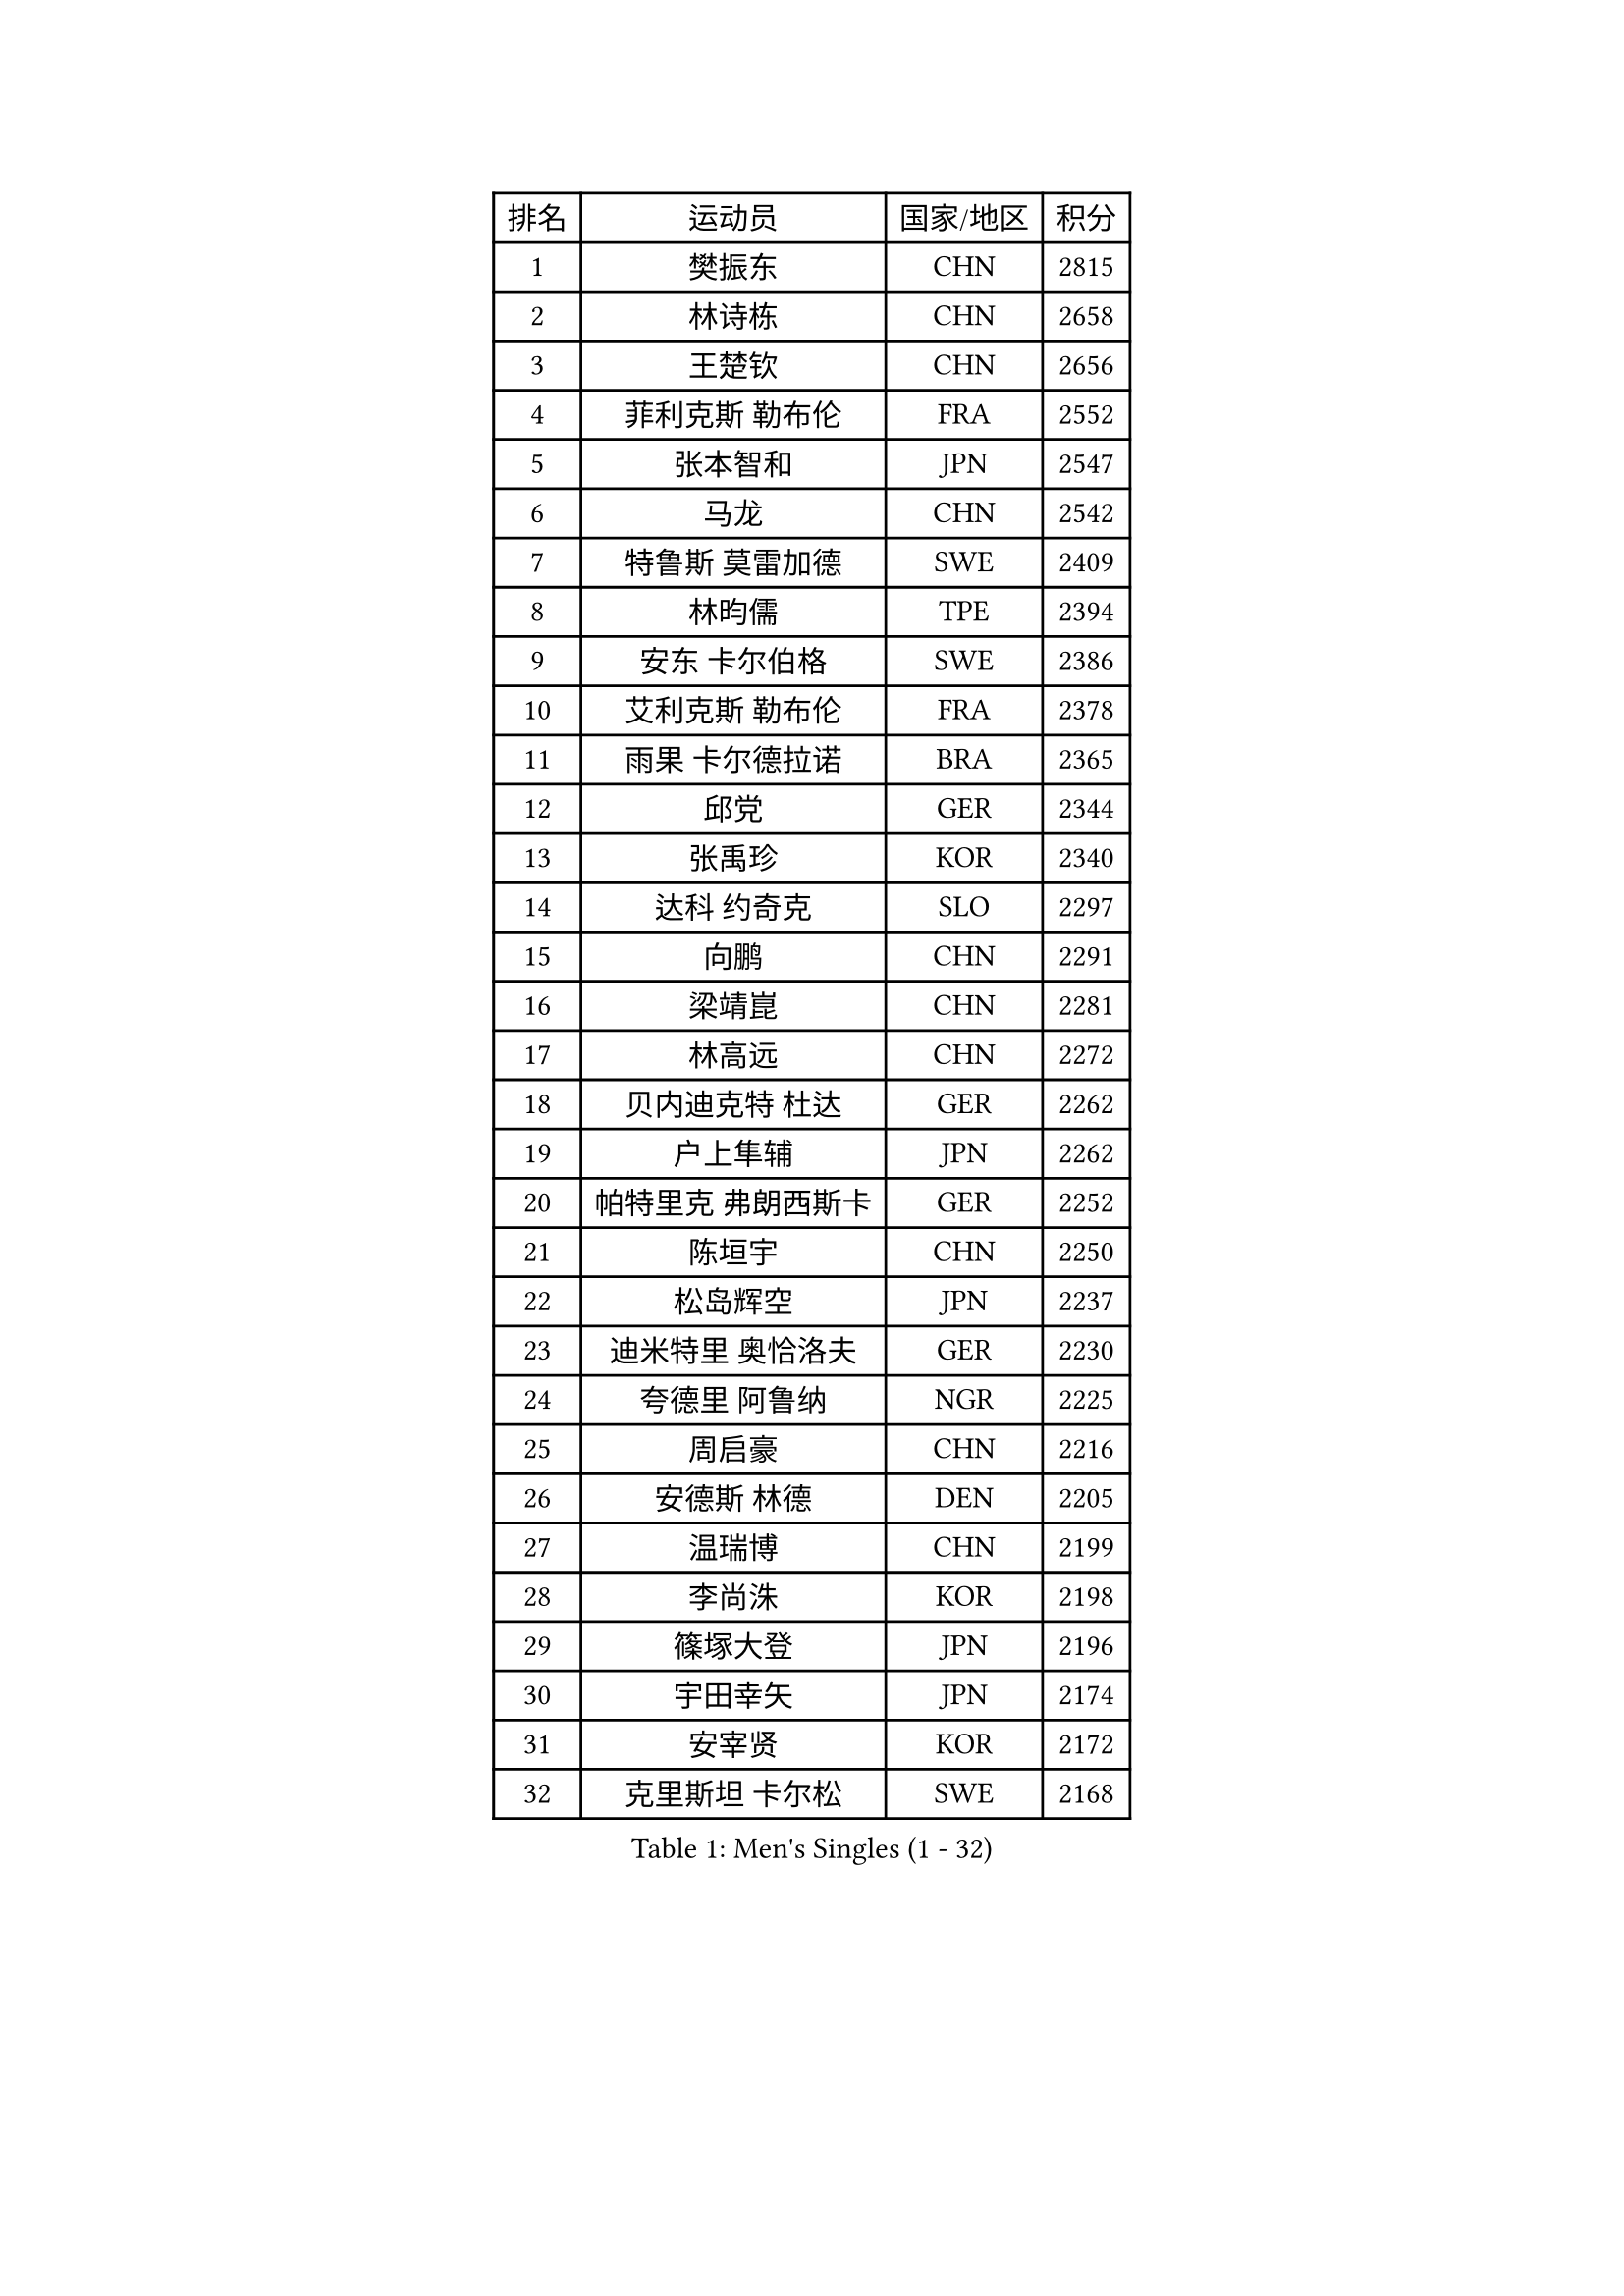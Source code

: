 
#set text(font: ("Courier New", "NSimSun"))
#figure(
  caption: "Men's Singles (1 - 32)",
    table(
      columns: 4,
      [排名], [运动员], [国家/地区], [积分],
      [1], [樊振东], [CHN], [2815],
      [2], [林诗栋], [CHN], [2658],
      [3], [王楚钦], [CHN], [2656],
      [4], [菲利克斯 勒布伦], [FRA], [2552],
      [5], [张本智和], [JPN], [2547],
      [6], [马龙], [CHN], [2542],
      [7], [特鲁斯 莫雷加德], [SWE], [2409],
      [8], [林昀儒], [TPE], [2394],
      [9], [安东 卡尔伯格], [SWE], [2386],
      [10], [艾利克斯 勒布伦], [FRA], [2378],
      [11], [雨果 卡尔德拉诺], [BRA], [2365],
      [12], [邱党], [GER], [2344],
      [13], [张禹珍], [KOR], [2340],
      [14], [达科 约奇克], [SLO], [2297],
      [15], [向鹏], [CHN], [2291],
      [16], [梁靖崑], [CHN], [2281],
      [17], [林高远], [CHN], [2272],
      [18], [贝内迪克特 杜达], [GER], [2262],
      [19], [户上隼辅], [JPN], [2262],
      [20], [帕特里克 弗朗西斯卡], [GER], [2252],
      [21], [陈垣宇], [CHN], [2250],
      [22], [松岛辉空], [JPN], [2237],
      [23], [迪米特里 奥恰洛夫], [GER], [2230],
      [24], [夸德里 阿鲁纳], [NGR], [2225],
      [25], [周启豪], [CHN], [2216],
      [26], [安德斯 林德], [DEN], [2205],
      [27], [温瑞博], [CHN], [2199],
      [28], [李尚洙], [KOR], [2198],
      [29], [篠塚大登], [JPN], [2196],
      [30], [宇田幸矢], [JPN], [2174],
      [31], [安宰贤], [KOR], [2172],
      [32], [克里斯坦 卡尔松], [SWE], [2168],
    )
  )#pagebreak()

#set text(font: ("Courier New", "NSimSun"))
#figure(
  caption: "Men's Singles (33 - 64)",
    table(
      columns: 4,
      [排名], [运动员], [国家/地区], [积分],
      [33], [诺沙迪 阿拉米扬], [IRI], [2167],
      [34], [薛飞], [CHN], [2161],
      [35], [卡纳克 贾哈], [USA], [2159],
      [36], [蒂姆 波尔], [GER], [2151],
      [37], [黄镇廷], [HKG], [2149],
      [38], [廖振珽], [TPE], [2148],
      [39], [高承睿], [TPE], [2138],
      [40], [林钟勋], [KOR], [2124],
      [41], [乔纳森 格罗斯], [DEN], [2122],
      [42], [WALTHER Ricardo], [GER], [2120],
      [43], [CHAN Baldwin], [HKG], [2120],
      [44], [斯蒂芬 门格尔], [GER], [2116],
      [45], [REDZIMSKI Milosz], [POL], [2116],
      [46], [基里尔 格拉西缅科], [KAZ], [2114],
      [47], [奥马尔 阿萨尔], [EGY], [2114],
      [48], [曾蓓勋], [CHN], [2112],
      [49], [赵大成], [KOR], [2110],
      [50], [马蒂亚斯 法尔克], [SWE], [2109],
      [51], [吉村真晴], [JPN], [2107],
      [52], [田中佑汰], [JPN], [2104],
      [53], [凯 斯图姆珀], [GER], [2102],
      [54], [托米斯拉夫 普卡], [CRO], [2093],
      [55], [安德烈 加奇尼], [CRO], [2092],
      [56], [吴晙诚], [KOR], [2091],
      [57], [马金宝], [USA], [2089],
      [58], [汪洋], [SVK], [2088],
      [59], [利亚姆 皮切福德], [ENG], [2078],
      [60], [庄智渊], [TPE], [2068],
      [61], [SHAH Manush Utpalbhai], [IND], [2066],
      [62], [村松雄斗], [JPN], [2058],
      [63], [西蒙 高兹], [FRA], [2057],
      [64], [周恺], [CHN], [2053],
    )
  )#pagebreak()

#set text(font: ("Courier New", "NSimSun"))
#figure(
  caption: "Men's Singles (65 - 96)",
    table(
      columns: 4,
      [排名], [运动员], [国家/地区], [积分],
      [65], [马克斯 弗雷塔斯], [POR], [2043],
      [66], [PARK Gyuhyeon], [KOR], [2042],
      [67], [徐瑛彬], [CHN], [2040],
      [68], [HUANG Yan-Cheng], [TPE], [2038],
      [69], [ROBLES Alvaro], [ESP], [2037],
      [70], [CASSIN Alexandre], [FRA], [2034],
      [71], [孙闻], [CHN], [2029],
      [72], [徐海东], [CHN], [2028],
      [73], [奥维迪乌 伊奥内斯库], [ROU], [2028],
      [74], [及川瑞基], [JPN], [2024],
      [75], [袁励岑], [CHN], [2023],
      [76], [刘丁硕], [CHN], [2020],
      [77], [BARDET Lilian], [FRA], [2020],
      [78], [IONESCU Eduard], [ROU], [2016],
      [79], [HAUG Borgar], [NOR], [2004],
      [80], [OLAH Benedek], [FIN], [2004],
      [81], [KOJIC Frane], [CRO], [2004],
      [82], [郭勇], [SGP], [2002],
      [83], [雅克布 迪亚斯], [POL], [1998],
      [84], [SEYFRIED Joe], [FRA], [1997],
      [85], [梁俨苧], [CHN], [1989],
      [86], [DORR Esteban], [FRA], [1985],
      [87], [THAKKAR Manav Vikash], [IND], [1978],
      [88], [MINO Alberto], [ECU], [1977],
      [89], [帕纳吉奥迪斯 吉奥尼斯], [GRE], [1975],
      [90], [ISHIY Vitor], [BRA], [1973],
      [91], [雅罗斯列夫 扎姆登科], [UKR], [1973],
      [92], [卢文 菲鲁斯], [GER], [1971],
      [93], [MONTEIRO Joao], [POR], [1967],
      [94], [ROLLAND Jules], [FRA], [1961],
      [95], [CIFUENTES Horacio], [ARG], [1960],
      [96], [ALLEGRO Martin], [BEL], [1955],
    )
  )#pagebreak()

#set text(font: ("Courier New", "NSimSun"))
#figure(
  caption: "Men's Singles (97 - 128)",
    table(
      columns: 4,
      [排名], [运动员], [国家/地区], [积分],
      [97], [MATSUDAIRA Kenji], [JPN], [1949],
      [98], [ANDRAS Csaba], [HUN], [1949],
      [99], [LAM Siu Hang], [HKG], [1949],
      [100], [哈米特 德赛], [IND], [1945],
      [101], [冯翊新], [TPE], [1945],
      [102], [CHANG Yu-An], [TPE], [1944],
      [103], [ESSID Wassim], [TUN], [1936],
      [104], [RANEFUR Elias], [SWE], [1936],
      [105], [PEREZ Juan], [ESP], [1935],
      [106], [KOZUL Deni], [SLO], [1933],
      [107], [吉村和弘], [JPN], [1932],
      [108], [LAKATOS Tamas], [HUN], [1931],
      [109], [尼马 阿拉米安], [IRI], [1926],
      [110], [AKKUZU Can], [FRA], [1925],
      [111], [PORET Thibault], [FRA], [1925],
      [112], [SURAVAJJULA Snehit], [IND], [1921],
      [113], [PISTEJ Lubomir], [SVK], [1920],
      [114], [GNANASEKARAN Sathiyan], [IND], [1919],
      [115], [SIPOS Rares], [ROU], [1919],
      [116], [ABDEL-AZIZ Youssef], [EGY], [1919],
      [117], [KULCZYCKI Samuel], [POL], [1918],
      [118], [塞德里克 纽廷克], [BEL], [1915],
      [119], [ZELJKO Filip], [CRO], [1913],
      [120], [RASSENFOSSE Adrien], [BEL], [1911],
      [121], [JANCARIK Lubomir], [CZE], [1911],
      [122], [吉山僚一], [JPN], [1911],
      [123], [BERTRAND Irvin], [FRA], [1911],
      [124], [SZUDI Adam], [HUN], [1908],
      [125], [JARVIS Tom], [ENG], [1908],
      [126], [CHIRITA Iulian], [ROU], [1905],
      [127], [BERTELSMEIER Andre], [GER], [1905],
      [128], [MARTINKO Jiri], [CZE], [1904],
    )
  )